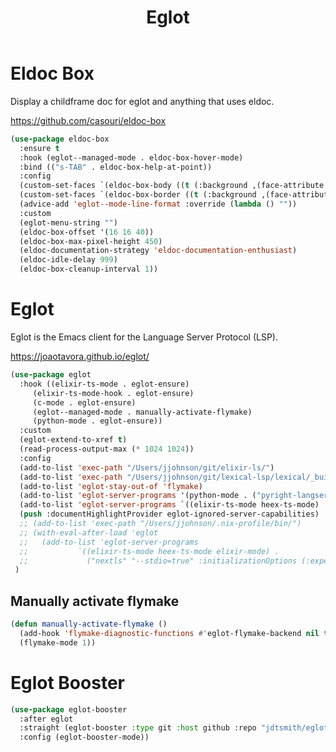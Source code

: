 #+TITLE: Eglot
#+PROPERTY: header-args      :tangle "../config-elisp/eglot.el"
* Eldoc Box
Display a childframe doc for eglot and anything that uses eldoc.

https://github.com/casouri/eldoc-box
#+begin_src emacs-lisp
  (use-package eldoc-box
    :ensure t
    :hook (eglot--managed-mode . eldoc-box-hover-mode)
    :bind (("s-TAB" . eldoc-box-help-at-point))
    :config
    (custom-set-faces `(eldoc-box-body ((t (:background ,(face-attribute 'default :background) :foreground ,(face-attribute 'default :foreground))))))
    (custom-set-faces `(eldoc-box-border ((t (:background ,(face-attribute 'default :foreground))))))
    (advice-add 'eglot--mode-line-format :override (lambda () ""))
    :custom
    (eglot-menu-string "")
    (eldoc-box-offset '(16 16 40))
    (eldoc-box-max-pixel-height 450)
    (eldoc-documentation-strategy 'eldoc-documentation-enthusiast)
    (eldoc-idle-delay 999)
    (eldoc-box-cleanup-interval 1))
#+end_src
* Eglot
Eglot is the Emacs client for the Language Server Protocol (LSP). 

https://joaotavora.github.io/eglot/
#+begin_src emacs-lisp
  (use-package eglot
    :hook ((elixir-ts-mode . eglot-ensure)
	   (elixir-ts-mode-hook . eglot-ensure)
	   (c-mode . eglot-ensure)
	   (eglot--managed-mode . manually-activate-flymake)
	   (python-mode . eglot-ensure))
    :custom
    (eglot-extend-to-xref t)
    (read-process-output-max (* 1024 1024))
    :config
    (add-to-list 'exec-path "/Users/jjohnson/git/elixir-ls/")
    (add-to-list 'exec-path "/Users/jjohnson/git/lexical-lsp/lexical/_build/dev/package/lexical/bin/")
    (add-to-list 'eglot-stay-out-of 'flymake)
    (add-to-list 'eglot-server-programs '(python-mode . ("pyright-langserver" "--stdio")))
    (add-to-list 'eglot-server-programs `((elixir-ts-mode heex-ts-mode) . ,(eglot-alternatives '("language_server.sh" "start_lexical.sh"))))
    (push :documentHighlightProvider eglot-ignored-server-capabilities)
    ;; (add-to-list 'exec-path "/Users/jjohnson/.nix-profile/bin/")
    ;; (with-eval-after-load 'eglot
    ;;   (add-to-list 'eglot-server-programs
    ;;       	 `((elixir-ts-mode heex-ts-mode elixir-mode) .
    ;;       	   ("nextls" "--stdio=true" :initializationOptions (:experimental (:completions (:enable t)))))))
   )
#+end_src
** Manually activate flymake
#+begin_src emacs-lisp
  (defun manually-activate-flymake ()
    (add-hook 'flymake-diagnostic-functions #'eglot-flymake-backend nil t)
    (flymake-mode 1))
#+end_src
* Eglot Booster
#+begin_src emacs-lisp
(use-package eglot-booster
  :after eglot
  :straight (eglot-booster :type git :host github :repo "jdtsmith/eglot-booster")
  :config (eglot-booster-mode))
#+end_src
